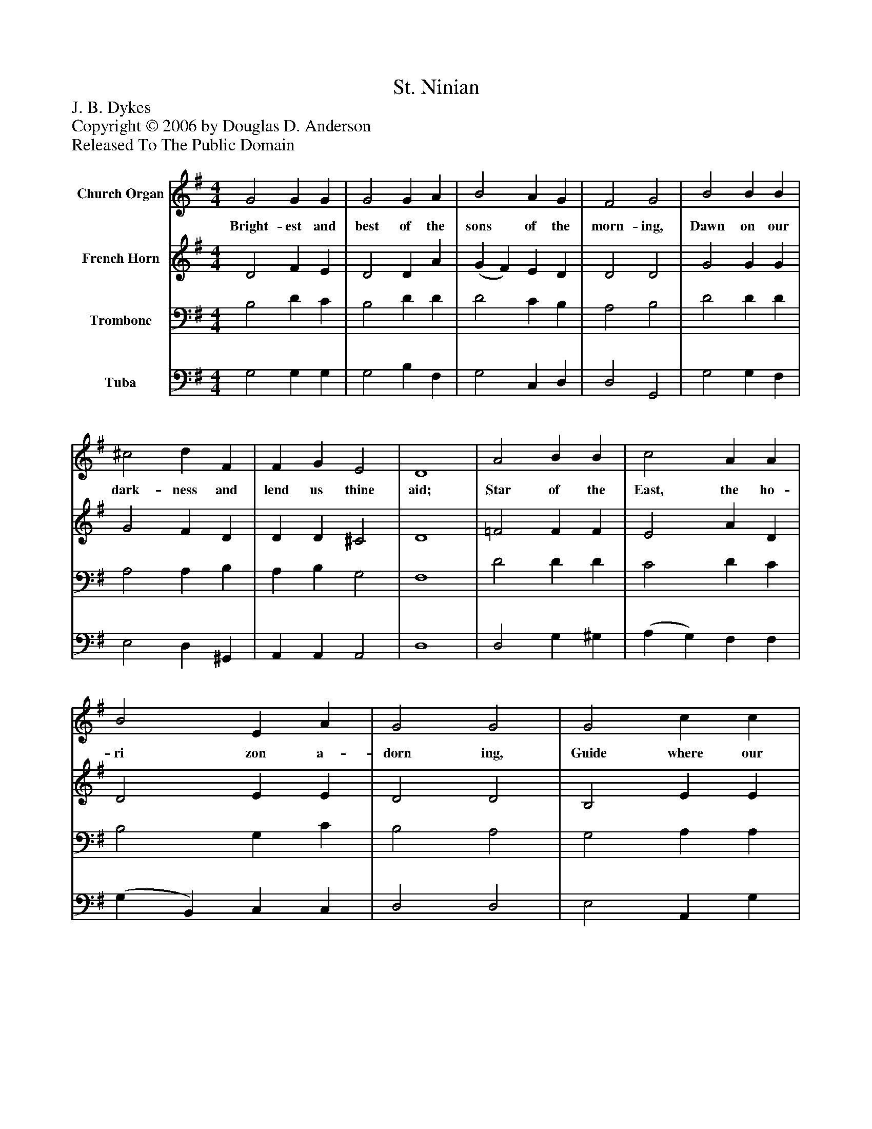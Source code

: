 %%abc-creator mxml2abc 1.4
%%abc-version 2.0
%%continueall true
%%titletrim true
%%titleformat A-1 T C1, Z-1, S-1
X: 0
T: St. Ninian
Z: J. B. Dykes
Z: Copyright © 2006 by Douglas D. Anderson
Z: Released To The Public Domain
L: 1/4
M: 4/4
V: P1 name="Church Organ"
%%MIDI program 1 19
V: P2 name="French Horn"
%%MIDI program 2 60
V: P3 name="Trombone"
%%MIDI program 3 57
V: P4 name="Tuba"
%%MIDI program 4 58
K: G
[V: P1]  G2 G G | G2 G A | B2 A G | F2 G2 | B2 B B | ^c2 d F | F G E2 | D4 | A2 B B | c2 A A | B2 E A | G2 G2 | G2 c c | c2 B D | E E F2 | G4|]
w: Bright- est and best of the sons of the morn- ing, Dawn on our dark- ness and lend us thine aid; Star of the East, the ho- ri zon a- dorn ing, Guide where our in- fant Re- deem er is laid.
[V: P2]  D2 F E | D2 D A | (G F) E D | D2 D2 | G2 G G | G2 F D | D D ^C2 | D4 | =F2 F F | E2 A D | D2 E E | D2 D2 | B,2 E E | D2 D D | C C C2 | B,4|]
[V: P3]  B,2 D C | B,2 D D | D2 C B, | A,2 B,2 | D2 D D | A,2 A, B, | A, B, G,2 | F,4 | D2 D D | C2 D C | B,2 G, C | B,2 A,2 | G,2 A, A, | A,2 G, G, | C B, A,2 | G,4|]
[V: P4]  G,2 G, G, | G,2 B, F, | G,2 C, D, | D,2 G,,2 | G,2 G, F, | E,2 D, ^G,, | A,, A,, A,,2 | D,4 | D,2 G, ^G, | (A, G,) F, F, | (G, B,,) C, C, | D,2 D,2 | E,2 A,, G, | F,2 G, B,, | C, C, D,2 | G,,4|]

